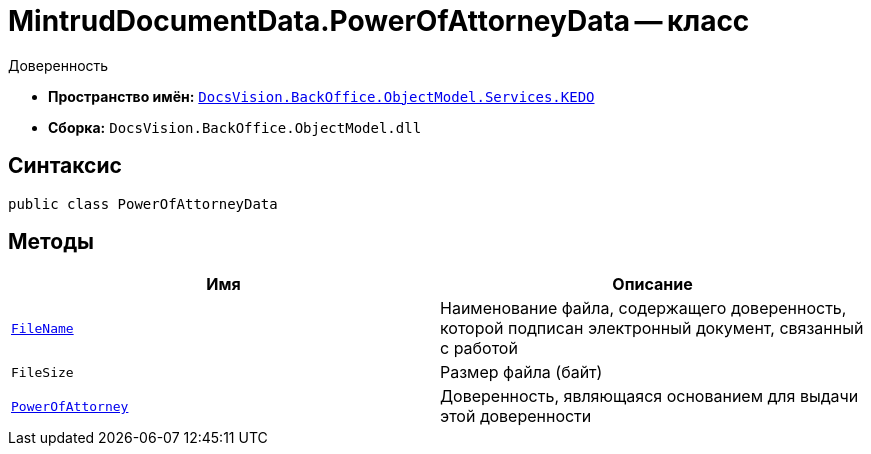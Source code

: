 = MintrudDocumentData.PowerOfAttorneyData -- класс

Доверенность

* *Пространство имён:* `xref:BackOffice-ObjectModel-Services-KEDO:KEDO_NS.adoc[DocsVision.BackOffice.ObjectModel.Services.KEDO]`
* *Сборка:* `DocsVision.BackOffice.ObjectModel.dll`

== Синтаксис

[source,csharp]
----
public class PowerOfAttorneyData
----

== Методы

[cols=",",options="header"]
|===
|Имя |Описание

|`http://msdn.microsoft.com/ru-ru/library/system.string.aspx[FileName]`
|Наименование файла, содержащего доверенность, которой подписан электронный документ, связанный с работой

|`FileSize`
|Размер файла (байт)

|`xref:MintrudDocumentData.PowerOfAttorneyData_CL.adoc[PowerOfAttorney]`
|Доверенность, являющаяся основанием для выдачи этой доверенности

|===
